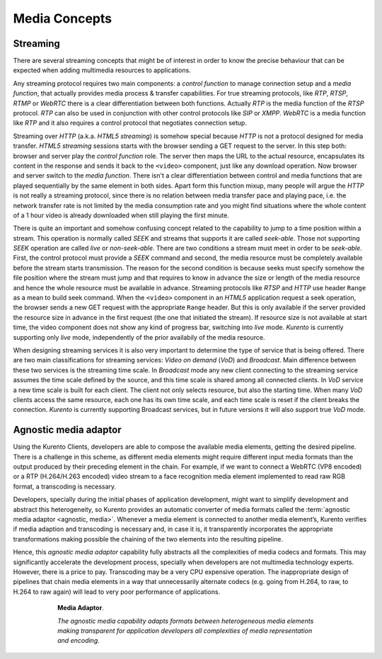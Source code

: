 .. basic_media_concepts

%%%%%%%%%%%%%%
Media Concepts
%%%%%%%%%%%%%%

Streaming
=========

There are several streaming concepts that might be of interest in order to know
the precise behaviour that can be expected when adding multimedia resources to
applications.

Any streaming protocol requires two main components: a *control function* to
manage connection setup and a *media function*, that actually provides media
process & transfer capabilities. For true streaming protocols, like *RTP*,
*RTSP*, *RTMP* or *WebRTC* there is a clear differentiation between both
functions. Actually *RTP* is the media function of the *RTSP* protocol. *RTP*
can also be used in conjunction with other control protocols like *SIP* or
*XMPP*. *WebRTC* is a media function like *RTP* and it also requires a control
protocol that negotiates connection setup.

Streaming over *HTTP* (a.k.a. *HTML5 streaming*) is somehow special because
*HTTP* is not a protocol designed for media transfer. *HTML5 streaming*
sessions starts with the browser sending a GET request to the server. In this
step both: browser and server play the *control function* role. The server then
maps the URL to the actual resource, encapsulates its content in the response
and sends it back to the ``<video>`` component, just like any download
operation. Now browser and server switch to the *media function*. There isn't a
clear differentiation between control and media functions that are played
sequentially by the same element in both sides. Apart form this function mixup,
many people will argue the *HTTP* is not really a streaming protocol, since
there is no relation between media transfer pace and playing pace, i.e. the
network transfer rate is not limited by the media consumption rate and you
might find situations where the whole content of a 1 hour video is already
downloaded when still playing the first minute.

There is quite an important and somehow confusing concept related to the
capability to jump to a time position within a stream. This operation is
normally called *SEEK* and streams that supports it are called *seek-able*.
Those not supporting *SEEK* operation are called *live* or *non-seek-able*.
There are two conditions a stream must meet in order to be *seek-able*. First,
the control protocol must provide a *SEEK* command and second, the media
resource must be completely available before the stream starts transmission.
The reason for the second condition is because seeks must specify somehow the
file position where the stream must jump and that requires to know in advance
the size or length of the media resource and hence the whole resource must be
available in advance. Streaming protocols like *RTSP* and *HTTP* use header
``Range`` as a mean to build seek command. When the ``<video>`` component in an
*HTML5* application request a seek operation, the browser sends a new GET
request with the appropriate ``Range`` header. But this is only available if
the server provided the resource size in advance in the first request (the one
that initiated the stream). If resource size is not available at start time,
the video component does not show any kind of progress bar, switching into
*live* mode. *Kurento* is currently supporting only *live* mode, independently
of the prior availabily of the media resource.

When designing streaming services it is also very important to determine the
type of service that is being offered. There are two main classifications for
streaming services: *Video on demand* (*VoD*) and *Broadcast*. Main difference
between these two services is the streaming time scale. In *Broadcast* mode any
new client connecting to the streaming service assumes the time scale defined
by the source, and this time scale is shared among all connected clients. In
*VoD* service a new time scale is built for each client. The client not only
selects resource, but also the starting time. When many *VoD* clients access
the same resource, each one has its own time scale, and each time scale is
reset if the client breaks the connection. *Kurento* is currently supporting
Broadcast services, but in future versions it will also support true *VoD*
mode.


Agnostic media adaptor
======================

Using the Kurento Clients, developers are able to compose the available media
elements, getting the desired pipeline. There is a challenge in this scheme, as
different media elements might require different input media formats than the
output produced by their preceding element in the chain. For example, if we
want to connect a WebRTC (VP8 encoded) or a RTP (H.264/H.263 encoded) video
stream to a face recognition media element implemented to read raw RGB format,
a transcoding is necessary.

Developers, specially during the initial phases of application development,
might want to simplify development and abstract this heterogeneity, so Kurento
provides an automatic converter of media formats called the
:term:`agnostic media adaptor <agnostic, media>`. Whenever a media element is
connected to another media element’s, Kurento verifies if media adaption and
transcoding is necessary and, in case it is, it transparently incorporates the
appropriate transformations making possible the chaining of the two elements
into the resulting pipeline.

Hence, this *agnostic media adaptor* capability fully abstracts all the
complexities of media codecs and formats. This may significantly accelerate the
development process, specially when developers are not multimedia technology
experts. However, there is a price to pay. Transcoding may be a very CPU
expensive operation. The inappropriate design of pipelines that chain media
elements in a way that unnecessarily alternate codecs (e.g. going from H.264,
to raw, to H.264 to raw again) will lead to very poor performance of
applications.

.. figure:: ../images/AgnosticMediaAdaptor.png
   :align:  center
   :alt:    Media Adaptor
   :figwidth: 600px

   **Media Adaptor**.

   *The agnostic media capability adapts formats between heterogeneous
   media elements making transparent for application developers all
   complexities of media representation and encoding.*

